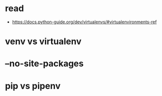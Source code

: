 * read

- https://docs.python-guide.org/dev/virtualenvs/#virtualenvironments-ref

*  venv vs virtualenv
* --no-site-packages
* pip vs pipenv
